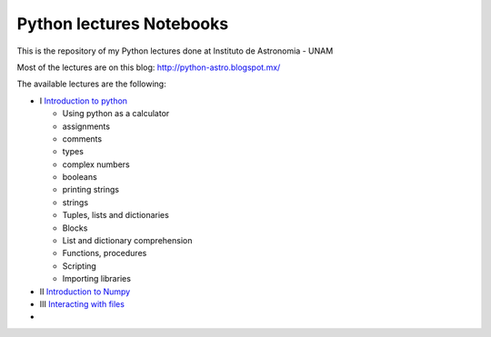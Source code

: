 *************************
Python lectures Notebooks
*************************

This is the repository of my Python lectures done at Instituto de Astronomia - UNAM

Most of the lectures are on this blog: http://python-astro.blogspot.mx/

The available lectures are the following:

* I `Introduction to python <https://github.com/Morisset/Python-lectures-Notebooks/blob/master/Notebooks/intro_Python.ipynb>`_

  - Using python as a calculator
  - assignments
  - comments
  - types
  - complex numbers
  - booleans
  - printing strings
  - strings
  - Tuples, lists and dictionaries
  - Blocks
  - List and dictionary comprehension
  - Functions, procedures
  - Scripting
  - Importing libraries

* II `Introduction to Numpy <https://github.com/Morisset/Python-lectures-Notebooks/blob/master/Notebooks/intro_numpy.ipynb>`_
* III `Interacting with files <https://github.com/Morisset/Python-lectures-Notebooks/blob/master/Notebooks/Interact%20with%20files.ipynb>`_
* 
